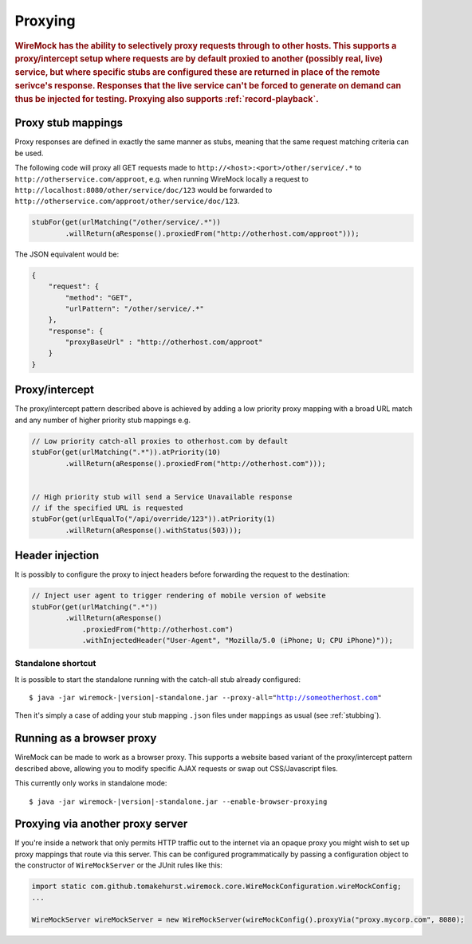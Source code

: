 .. _proxying:

********
Proxying
********

.. rubric::
    WireMock has the ability to selectively proxy requests through to other hosts. This supports a proxy/intercept setup
    where requests are by default proxied to another (possibly real, live) service, but where specific stubs are configured these
    are returned in place of the remote serivce's response. Responses that the live service can't be forced to generate
    on demand can thus be injected for testing. Proxying also supports :ref:`record-playback`.

.. _proxying-proxy-stub-mappings:

Proxy stub mappings
===================

Proxy responses are defined in exactly the same manner as stubs, meaning that the same request matching criteria can be
used.

The following code will proxy all GET requests made to ``http://<host>:<port>/other/service/.*`` to
``http://otherservice.com/approot``, e.g. when running WireMock locally a request to
``http://localhost:8080/other/service/doc/123`` would be forwarded to
``http://otherservice.com/approot/other/service/doc/123``.

.. code-block:: java

    stubFor(get(urlMatching("/other/service/.*"))
            .willReturn(aResponse().proxiedFrom("http://otherhost.com/approot")));

The JSON equivalent would be:

.. code-block:: javascript

    {
        "request": {
            "method": "GET",
            "urlPattern": "/other/service/.*"
        },
        "response": {
            "proxyBaseUrl" : "http://otherhost.com/approot"
        }
    }


.. _proxying-proxy-intercept:

Proxy/intercept
===============

The proxy/intercept pattern described above is achieved by adding a low priority proxy mapping with a broad URL match
and any number of higher priority stub mappings e.g.

.. code-block:: java

    // Low priority catch-all proxies to otherhost.com by default
    stubFor(get(urlMatching(".*")).atPriority(10)
            .willReturn(aResponse().proxiedFrom("http://otherhost.com")));


    // High priority stub will send a Service Unavailable response
    // if the specified URL is requested
    stubFor(get(urlEqualTo("/api/override/123")).atPriority(1)
            .willReturn(aResponse().withStatus(503)));            
            
Header injection
===============

It is possibly to configure the proxy to inject headers before forwarding the request to the destination:

.. code-block:: java

    // Inject user agent to trigger rendering of mobile version of website
    stubFor(get(urlMatching(".*"))
            .willReturn(aResponse()
            	.proxiedFrom("http://otherhost.com")
            	.withInjectedHeader("User-Agent", "Mozilla/5.0 (iPhone; U; CPU iPhone)"));            


Standalone shortcut
-------------------

It is possible to start the standalone running with the catch-all stub already configured:

.. parsed-literal::

    $ java -jar wiremock-|version|-standalone.jar --proxy-all="http://someotherhost.com"

Then it's simply a case of adding your stub mapping ``.json`` files under ``mappings`` as usual (see :ref:`stubbing`).


.. _browser-proxying:

Running as a browser proxy
==========================

WireMock can be made to work as a browser proxy. This supports a website based variant of the proxy/intercept pattern
described above, allowing you to modify specific AJAX requests or swap out CSS/Javascript files.

This currently only works in standalone mode:

.. parsed-literal::

    $ java -jar wiremock-|version|-standalone.jar --enable-browser-proxying


Proxying via another proxy server
=================================

If you're inside a network that only permits HTTP traffic out to the internet via an opaque proxy you might wish to
set up proxy mappings that route via this server. This can be configured programmatically by passing a configuration
object to the constructor of ``WireMockServer`` or the JUnit rules like this:

.. code-block:: java

    import static com.github.tomakehurst.wiremock.core.WireMockConfiguration.wireMockConfig;
    ...

    WireMockServer wireMockServer = new WireMockServer(wireMockConfig().proxyVia("proxy.mycorp.com", 8080);